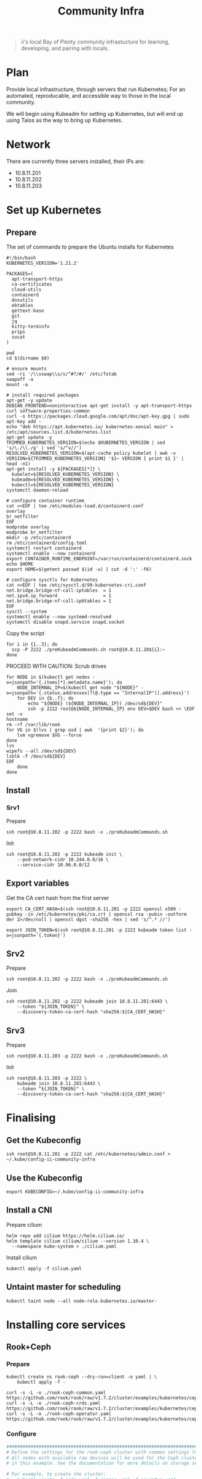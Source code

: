 #+TITLE: Community Infra

#+begin_quote
ii's local Bay of Plenty community infrastucture for learning, developing, and pairing with locals.
#+end_quote

* Plan
Provide local infrastructure, through servers that run Kubernetes; For an automated, reproducable, and accessible way to those in the local community.

We will begin using Kubeadm for setting up Kubernetes, but will end up using Talos as the way to bring up Kubernetes.

* Network
There are currently three servers installed, their IPs are:
- 10.8.11.201
- 10.8.11.202
- 10.8.11.203

* Set up Kubernetes
** Prepare
The set of commands to prepare the Ubuntu installs for Kubernetes
#+begin_src shell :tangle ./preKubeadmCommands.sh
#!/bin/bash
KUBERNETES_VERSION='1.21.2'

PACKAGES=(
  apt-transport-https
  ca-certificates
  cloud-utils
  containerd
  dnsutils
  ebtables
  gettext-base
  git
  jq
  kitty-terminfo
  prips
  socat
)

pwd
cd $(dirname $0)

# ensure mounts
sed -ri '/\\sswap\\s/s/^#?/#/' /etc/fstab
swapoff -a
mount -a

# install required packages
apt-get -y update
DEBIAN_FRONTEND=noninteractive apt-get install -y apt-transport-https curl software-properties-common
curl -s https://packages.cloud.google.com/apt/doc/apt-key.gpg | sudo apt-key add -
echo "deb https://apt.kubernetes.io/ kubernetes-xenial main" > /etc/apt/sources.list.d/kubernetes.list
apt-get update -y
TRIMMED_KUBERNETES_VERSION=$(echo $KUBERNETES_VERSION | sed 's/\./\\./g' | sed 's/^v//')
RESOLVED_KUBERNETES_VERSION=$(apt-cache policy kubelet | awk -v VERSION=${TRIMMED_KUBERNETES_VERSION} '$1~ VERSION { print $1 }' | head -n1)
apt-get install -y ${PACKAGES[*]} \
  kubelet=${RESOLVED_KUBERNETES_VERSION} \
  kubeadm=${RESOLVED_KUBERNETES_VERSION} \
  kubectl=${RESOLVED_KUBERNETES_VERSION}
systemctl daemon-reload

# configure container runtime
cat <<EOF | tee /etc/modules-load.d/containerd.conf
overlay
br_netfilter
EOF
modprobe overlay
modprobe br_netfilter
mkdir -p /etc/containerd
rm /etc/containerd/config.toml
systemctl restart containerd
systemctl enable --now containerd
export CONTAINER_RUNTIME_ENDPOINT=/var/run/containerd/containerd.sock
echo $HOME
export HOME=$(getent passwd $(id -u) | cut -d ':' -f6)

# configure sysctls for Kubernetes
cat <<EOF | tee /etc/sysctl.d/99-kubernetes-cri.conf
net.bridge.bridge-nf-call-iptables  = 1
net.ipv4.ip_forward                 = 1
net.bridge.bridge-nf-call-ip6tables = 1
EOF
sysctl --system
systemctl enable --now systemd-resolved
systemctl disable snapd.service snapd.socket
#+end_src

Copy the script
#+begin_src tmate :window community-infra
for i in {1..3}; do
  scp -P 2222 ./preKubeadmCommands.sh root@10.8.11.20${i}:~
done
#+end_src

PROCEED WITH CAUTION: Scrub drives
#+begin_src tmate :window community-infra
for NODE in $(kubectl get nodes -o=jsonpath='{.items[*].metadata.name}'); do
    NODE_INTERNAL_IP=$(kubectl get node "${NODE}" -o=jsonpath='{.status.addresses[?(@.type == "InternalIP")].address}')
    for DEV in {b..f}; do
        echo "${NODE} (${NODE_INTERNAL_IP}) /dev/sd${DEV}"
        ssh -p 2222 root@${NODE_INTERNAL_IP} env DEV=$DEV bash << \EOF
set -x
hostname
rm -rf /var/lib/rook
for VG in $(lvs | grep osd | awk  '{print $2}'); do
    lvm vgremove $VG --force
done
lvs
wipefs --all /dev/sd${DEV}
lsblk -f /dev/sd${DEV}
EOF
    done
done
#+end_src

** Install
*** Srv1
Prepare
#+begin_src tmate :window community-infra
ssh root@10.8.11.202 -p 2222 bash -x ./preKubeadmCommands.sh
#+end_src

Init
#+begin_src tmate :window community-infra
ssh root@10.8.11.202 -p 2222 kubeadm init \
    --pod-network-cidr 10.244.0.0/16 \
    --service-cidr 10.96.0.0/12
#+end_src

** Export variables
Get the CA cert hash from the first server
#+begin_src tmate :window community-infra
export CA_CERT_HASH=$(ssh root@10.8.11.201 -p 2222 openssl x509 -pubkey -in /etc/kubernetes/pki/ca.crt | openssl rsa -pubin -outform der 2>/dev/null | openssl dgst -sha256 -hex | sed 's/^.* //')
#+end_src

#+begin_src tmate :window community-infra
export JOIN_TOKEN=$(ssh root@10.8.11.201 -p 2222 kubeadm token list -o=jsonpath='{.token}')
#+end_src

** Srv2
Prepare
#+begin_src tmate :window community-infra
ssh root@10.8.11.202 -p 2222 bash -x ./preKubeadmCommands.sh
#+end_src

Join
#+begin_src tmate :window community-infra
ssh root@10.8.11.202 -p 2222 kubeadm join 10.8.11.201:6443 \
    --token "${JOIN_TOKEN}" \
    --discovery-token-ca-cert-hash "sha256:${CA_CERT_HASH}"
#+end_src

** Srv3
Prepare
#+begin_src tmate :window community-infra
ssh root@10.8.11.203 -p 2222 bash -x ./preKubeadmCommands.sh
#+end_src

Init
#+begin_src tmate :window community-infra
ssh root@10.8.11.203 -p 2222 \
    kubeadm join 10.8.11.201:6443 \
    --token "${JOIN_TOKEN}" \
    --discovery-token-ca-cert-hash "sha256:${CA_CERT_HASH}"
#+end_src

* Finalising
** Get the Kubeconfig
#+begin_src tmate :window community-infra
ssh root@10.8.11.201 -p 2222 cat /etc/kubernetes/admin.conf > ~/.kube/config-ii-community-infra
#+end_src

** Use the Kubeconfig
#+begin_src tmate :window community-infra
export KUBECONFIG=~/.kube/config-ii-community-infra
#+end_src

** Install a CNI
Prepare cilium
#+begin_src shell :results silent
helm repo add cilium https://helm.cilium.io/
helm template cilium cilium/cilium --version 1.10.4 \
  --namespace kube-system > ./cilium.yaml
#+end_src

Install cilium
#+begin_src tmate :window community-infra
kubectl apply -f cilium.yaml
#+end_src

** Untaint master for scheduling
#+begin_src tmate :window community-infra
kubectl taint node --all node-role.kubernetes.io/master-
#+end_src

* Installing core services
** Rook+Ceph
*** Prepare
#+begin_src tmate :dir . :window community-infra
kubectl create ns rook-ceph --dry-run=client -o yaml | \
    kubectl apply -f -

curl -s -L -o ./rook-ceph-common.yaml https://github.com/rook/rook/raw/v1.7.2/cluster/examples/kubernetes/ceph/common.yaml
curl -s -L -o ./rook-ceph-crds.yaml https://github.com/rook/rook/raw/v1.7.2/cluster/examples/kubernetes/ceph/crds.yaml
curl -s -L -o ./rook-ceph-operator.yaml https://github.com/rook/rook/raw/v1.7.2/cluster/examples/kubernetes/ceph/operator.yaml
#+end_src

*** Configure
#+begin_src yaml :tangle ./rook-ceph-cluster.yaml
#################################################################################################################
# Define the settings for the rook-ceph cluster with common settings for a production cluster.
# All nodes with available raw devices will be used for the Ceph cluster. At least three nodes are required
# in this example. See the documentation for more details on storage settings available.

# For example, to create the cluster:
#   kubectl create -f crds.yaml -f common.yaml -f operator.yaml
#   kubectl create -f cluster.yaml
#################################################################################################################

apiVersion: ceph.rook.io/v1
kind: CephCluster
metadata:
  name: rook-ceph
  namespace: rook-ceph # namespace:cluster
spec:
  cephVersion:
    # The container image used to launch the Ceph daemon pods (mon, mgr, osd, mds, rgw).
    # v13 is mimic, v14 is nautilus, and v15 is octopus.
    # RECOMMENDATION: In production, use a specific version tag instead of the general v14 flag, which pulls the latest release and could result in different
    # versions running within the cluster. See tags available at https://hub.docker.com/r/ceph/ceph/tags/.
    # If you want to be more precise, you can always use a timestamp tag such ceph/ceph:v15.2.8-20201217
    # This tag might not contain a new Ceph version, just security fixes from the underlying operating system, which will reduce vulnerabilities
    image: ceph/ceph:v16.2.5
    # Whether to allow unsupported versions of Ceph. Currently `nautilus` and `octopus` are supported.
    # Future versions such as `pacific` would require this to be set to `true`.
    # Do not set to true in production.
    allowUnsupported: false
  # The path on the host where configuration files will be persisted. Must be specified.
  # Important: if you reinstall the cluster, make sure you delete this directory from each host or else the mons will fail to start on the new cluster.
  # In Minikube, the '/data' directory is configured to persist across reboots. Use "/data/rook" in Minikube environment.
  dataDirHostPath: /var/lib/rook
  # Whether or not upgrade should continue even if a check fails
  # This means Ceph's status could be degraded and we don't recommend upgrading but you might decide otherwise
  # Use at your OWN risk
  # To understand Rook's upgrade process of Ceph, read https://rook.io/docs/rook/master/ceph-upgrade.html#ceph-version-upgrades
  skipUpgradeChecks: false
  # Whether or not continue if PGs are not clean during an upgrade
  continueUpgradeAfterChecksEvenIfNotHealthy: false
  mon:
    # Set the number of mons to be started. Must be an odd number, and is generally recommended to be 3.
    count: 3
    # The mons should be on unique nodes. For production, at least 3 nodes are recommended for this reason.
    # Mons should only be allowed on the same node for test environments where data loss is acceptable.
    allowMultiplePerNode: false
  mgr:
    modules:
    # Several modules should not need to be included in this list. The "dashboard" and "monitoring" modules
    # are already enabled by other settings in the cluster CR.
    - name: pg_autoscaler
      enabled: true
  # enable the ceph dashboard for viewing cluster status
  dashboard:
    enabled: true
    # serve the dashboard under a subpath (useful when you are accessing the dashboard via a reverse proxy)
    # urlPrefix: /ceph-dashboard
    # serve the dashboard at the given port.
    # port: 8443
    # serve the dashboard using SSL
    ssl: true
  # enable prometheus alerting for cluster
  monitoring:
    # requires Prometheus to be pre-installed
    enabled: false
    # namespace to deploy prometheusRule in. If empty, namespace of the cluster will be used.
    # Recommended:
    # If you have a single rook-ceph cluster, set the rulesNamespace to the same namespace as the cluster or keep it empty.
    # If you have multiple rook-ceph clusters in the same k8s cluster, choose the same namespace (ideally, namespace with prometheus
    # deployed) to set rulesNamespace for all the clusters. Otherwise, you will get duplicate alerts with multiple alert definitions.
    rulesNamespace: rook-ceph
  network:
    # enable host networking
    #provider: host
    # EXPERIMENTAL: enable the Multus network provider
    #provider: multus
    #selectors:
      # The selector keys are required to be `public` and `cluster`.
      # Based on the configuration, the operator will do the following:
      #   1. if only the `public` selector key is specified both public_network and cluster_network Ceph settings will listen on that interface
      #   2. if both `public` and `cluster` selector keys are specified the first one will point to 'public_network' flag and the second one to 'cluster_network'
      #
      # In order to work, each selector value must match a NetworkAttachmentDefinition object in Multus
      #
      #public: public-conf --> NetworkAttachmentDefinition object name in Multus
      #cluster: cluster-conf --> NetworkAttachmentDefinition object name in Multus
    # Provide internet protocol version. IPv6, IPv4 or empty string are valid options. Empty string would mean IPv4
    #ipFamily: "IPv6"
  # enable the crash collector for ceph daemon crash collection
  crashCollector:
    disable: false
  # enable log collector, daemons will log on files and rotate
  # logCollector:
  #   enabled: true
  #   periodicity: 24h # SUFFIX may be 'h' for hours or 'd' for days.
  # automate [data cleanup process](https://github.com/rook/rook/blob/master/Documentation/ceph-teardown.md#delete-the-data-on-hosts) in cluster destruction.
  cleanupPolicy:
    # Since cluster cleanup is destructive to data, confirmation is required.
    # To destroy all Rook data on hosts during uninstall, confirmation must be set to "yes-really-destroy-data".
    # This value should only be set when the cluster is about to be deleted. After the confirmation is set,
    # Rook will immediately stop configuring the cluster and only wait for the delete command.
    # If the empty string is set, Rook will not destroy any data on hosts during uninstall.
    confirmation: ""
    # sanitizeDisks represents settings for sanitizing OSD disks on cluster deletion
    sanitizeDisks:
      # method indicates if the entire disk should be sanitized or simply ceph's metadata
      # in both case, re-install is possible
      # possible choices are 'complete' or 'quick' (default)
      method: quick
      # dataSource indicate where to get random bytes from to write on the disk
      # possible choices are 'zero' (default) or 'random'
      # using random sources will consume entropy from the system and will take much more time then the zero source
      dataSource: zero
      # iteration overwrite N times instead of the default (1)
      # takes an integer value
      iteration: 1
    # allowUninstallWithVolumes defines how the uninstall should be performed
    # If set to true, cephCluster deletion does not wait for the PVs to be deleted.
    allowUninstallWithVolumes: false
  # To control where various services will be scheduled by kubernetes, use the placement configuration sections below.
  # The example under 'all' would have all services scheduled on kubernetes nodes labeled with 'role=storage-node' and
  # tolerate taints with a key of 'storage-node'.
#  placement:
#    all:
#      nodeAffinity:
#        requiredDuringSchedulingIgnoredDuringExecution:
#          nodeSelectorTerms:
#          - matchExpressions:
#            - key: role
#              operator: In
#              values:
#              - storage-node
#      podAffinity:
#      podAntiAffinity:
#      topologySpreadConstraints:
#      tolerations:
#      - key: storage-node
#        operator: Exists
# The above placement information can also be specified for mon, osd, and mgr components
#    mon:
# Monitor deployments may contain an anti-affinity rule for avoiding monitor
# collocation on the same node. This is a required rule when host network is used
# or when AllowMultiplePerNode is false. Otherwise this anti-affinity rule is a
# preferred rule with weight: 50.
#    osd:
#    mgr:
#    cleanup:
  annotations:
#    all:
#    mon:
#    osd:
#    cleanup:
#    prepareosd:
# If no mgr annotations are set, prometheus scrape annotations will be set by default.
#    mgr:
  labels:
#    all:
#    mon:
#    osd:
#    cleanup:
#    mgr:
#    prepareosd:
  resources:
# The requests and limits set here, allow the mgr pod to use half of one CPU core and 1 gigabyte of memory
#    mgr:
#      limits:
#        cpu: "500m"
#        memory: "1024Mi"
#      requests:
#        cpu: "500m"
#        memory: "1024Mi"
# The above example requests/limits can also be added to the mon and osd components
#    mon:
#    osd:
#    prepareosd:
#    crashcollector:
#    logcollector:
#    cleanup:
  # The option to automatically remove OSDs that are out and are safe to destroy.
  removeOSDsIfOutAndSafeToRemove: false
#  priorityClassNames:
#    all: rook-ceph-default-priority-class
#    mon: rook-ceph-mon-priority-class
#    osd: rook-ceph-osd-priority-class
#    mgr: rook-ceph-mgr-priority-class
  storage: # cluster level storage configuration and selection
    useAllNodes: true
    useAllDevices: false
    deviceFilter: "^sd[bdef]"
    # config:
      # crushRoot: "custom-root" # specify a non-default root label for the CRUSH map
      # metadataDevice: "md0" # specify a non-rotational storage so ceph-volume will use it as block db device of bluestore.
      # databaseSizeMB: "1024" # uncomment if the disks are smaller than 100 GB
      # journalSizeMB: "1024"  # uncomment if the disks are 20 GB or smaller
      # osdsPerDevice: "1" # this value can be overridden at the node or device level
      # encryptedDevice: "true" # the default value for this option is "false"
# Individual nodes and their config can be specified as well, but 'useAllNodes' above must be set to false. Then, only the named
# nodes below will be used as storage resources.  Each node's 'name' field should match their 'kubernetes.io/hostname' label.
#    nodes:
#    - name: "172.17.4.201"
#      devices: # specific devices to use for storage can be specified for each node
#      - name: "sdb"
#      - name: "nvme01" # multiple osds can be created on high performance devices
#        config:
#          osdsPerDevice: "5"
#      - name: "/dev/disk/by-id/ata-ST4000DM004-XXXX" # devices can be specified using full udev paths
#      config: # configuration can be specified at the node level which overrides the cluster level config
#        storeType: filestore
#    - name: "172.17.4.301"
#      deviceFilter: "^sd."
  # The section for configuring management of daemon disruptions during upgrade or fencing.
  disruptionManagement:
    # If true, the operator will create and manage PodDisruptionBudgets for OSD, Mon, RGW, and MDS daemons. OSD PDBs are managed dynamically
    # via the strategy outlined in the [design](https://github.com/rook/rook/blob/master/design/ceph/ceph-managed-disruptionbudgets.md). The operator will
    # block eviction of OSDs by default and unblock them safely when drains are detected.
    managePodBudgets: false
    # A duration in minutes that determines how long an entire failureDomain like `region/zone/host` will be held in `noout` (in addition to the
    # default DOWN/OUT interval) when it is draining. This is only relevant when  `managePodBudgets` is `true`. The default value is `30` minutes.
    osdMaintenanceTimeout: 30
    # A duration in minutes that the operator will wait for the placement groups to become healthy (active+clean) after a drain was completed and OSDs came back up.
    # Operator will continue with the next drain if the timeout exceeds. It only works if `managePodBudgets` is `true`.
    # No values or 0 means that the operator will wait until the placement groups are healthy before unblocking the next drain.
    pgHealthCheckTimeout: 0
    # If true, the operator will create and manage MachineDisruptionBudgets to ensure OSDs are only fenced when the cluster is healthy.
    # Only available on OpenShift.
    manageMachineDisruptionBudgets: false
    # Namespace in which to watch for the MachineDisruptionBudgets.
    machineDisruptionBudgetNamespace: openshift-machine-api

  # healthChecks
  # Valid values for daemons are 'mon', 'osd', 'status'
  healthCheck:
    daemonHealth:
      mon:
        disabled: false
        interval: 45s
      osd:
        disabled: false
        interval: 60s
      status:
        disabled: false
        interval: 60s
    # Change pod liveness probe, it works for all mon,mgr,osd daemons
    livenessProbe:
      mon:
        disabled: false
      mgr:
        disabled: false
      osd:
        disabled: false
#+end_src
#+begin_src yaml :tangle ./rook-ceph-pool-storageclass.yaml
apiVersion: ceph.rook.io/v1
kind: CephBlockPool
metadata:
  name: replicapool
  namespace: rook-ceph
spec:
  failureDomain: host
  replicated:
    size: 3
---
apiVersion: storage.k8s.io/v1
kind: StorageClass
metadata:
   name: rook-ceph-block
   annotations:
     storageclass.kubernetes.io/is-default-class: "true"
# Change "rook-ceph" provisioner prefix to match the operator namespace if needed
provisioner: rook-ceph.rbd.csi.ceph.com
parameters:
    # clusterID is the namespace where the rook cluster is running
    clusterID: rook-ceph
    # Ceph pool into which the RBD image shall be created
    pool: replicapool

    # (optional) mapOptions is a comma-separated list of map options.
    # For krbd options refer
    # https://docs.ceph.com/docs/master/man/8/rbd/#kernel-rbd-krbd-options
    # For nbd options refer
    # https://docs.ceph.com/docs/master/man/8/rbd-nbd/#options
    # mapOptions: lock_on_read,queue_depth=1024

    # (optional) unmapOptions is a comma-separated list of unmap options.
    # For krbd options refer
    # https://docs.ceph.com/docs/master/man/8/rbd/#kernel-rbd-krbd-options
    # For nbd options refer
    # https://docs.ceph.com/docs/master/man/8/rbd-nbd/#options
    # unmapOptions: force

    # RBD image format. Defaults to "2".
    imageFormat: "2"

    # RBD image features. Available for imageFormat: "2". CSI RBD currently supports only `layering` feature.
    imageFeatures: layering

    # The secrets contain Ceph admin credentials.
    csi.storage.k8s.io/provisioner-secret-name: rook-csi-rbd-provisioner
    csi.storage.k8s.io/provisioner-secret-namespace: rook-ceph
    csi.storage.k8s.io/controller-expand-secret-name: rook-csi-rbd-provisioner
    csi.storage.k8s.io/controller-expand-secret-namespace: rook-ceph
    csi.storage.k8s.io/node-stage-secret-name: rook-csi-rbd-node
    csi.storage.k8s.io/node-stage-secret-namespace: rook-ceph

    # Specify the filesystem type of the volume. If not specified, csi-provisioner
    # will set default as `ext4`. Note that `xfs` is not recommended due to potential deadlock
    # in hyperconverged settings where the volume is mounted on the same node as the osds.
    csi.storage.k8s.io/fstype: ext4

# Delete the rbd volume when a PVC is deleted
reclaimPolicy: Delete
#+end_src
#+begin_src yaml :tangle ./rook-ceph-dashboard.yaml
apiVersion: v1
kind: Service
metadata:
  name: rook-ceph-mgr-dashboard-external-https
  namespace: rook-ceph
  labels:
    app: rook-ceph-mgr
    rook_cluster: rook-ceph
spec:
  ports:
  - name: dashboard
    port: 8443
    protocol: TCP
    targetPort: 8443
  selector:
    app: rook-ceph-mgr
    rook_cluster: rook-ceph
  sessionAffinity: None
  type: NodePort
#+end_src

*** Install
Install the Operator
#+begin_src tmate :dir . :window community-infra
kubectl apply -f ./rook-ceph-crds.yaml -f ./rook-ceph-common.yaml -f ./rook-ceph-operator.yaml
#+end_src

Create a cluster
#+begin_src tmate :dir . :window community-infra
kubectl apply -f ./rook-ceph-cluster.yaml
#+end_src

Expose the cluster as a StorageClass
#+begin_src tmate :dir . :window community-infra
kubectl apply -f ./rook-ceph-pool-storageclass.yaml
#+end_src

Create an NodePort Service for the dashboard
#+begin_src tmate :dir . :window community-infra
kubectl apply -f ./rook-ceph-dashboard.yaml
#+end_src

Show the credentials and access point for the dashboard
#+begin_src tmate :dir . :window community-infra
echo https://$(kubectl get node -o wide $(kubectl -n rook-ceph get pod -o wide | grep mgr | awk '{print $7}') | awk '{print $6}' | tail -1):$(kubectl -n rook-ceph get svc rook-ceph-mgr-dashboard-external-https -o=jsonpath='{.spec.ports[0].nodePort}')
echo admin :: $(kubectl -n rook-ceph get secrets rook-ceph-dashboard-password -o=jsonpath='{.data.password}' | base64 -d)
#+end_src

*** Debug
Logs for rook-ceph-operator
#+begin_src tmate :dir . :window community-infra
kubectl -n rook-ceph logs -l app=rook-ceph-operator -f --tail=100
#+end_src

#+begin_src yaml :tangle ./rook-ceph-toolbox.yaml
apiVersion: apps/v1
kind: DaemonSet
metadata:
  name: rook-ceph-tools
  namespace: rook-ceph
  labels:
    app: rook-ceph-tools
spec:
  selector:
    matchLabels:
      app: rook-ceph-tools
  template:
    metadata:
      labels:
        app: rook-ceph-tools
    spec:
      dnsPolicy: ClusterFirstWithHostNet
      containers:
      - name: rook-ceph-tools
        image: rook/ceph:v1.7.2
        command: ["/tini"]
        args: ["-g", "--", "/usr/local/bin/toolbox.sh"]
        imagePullPolicy: IfNotPresent
        env:
          - name: ROOK_CEPH_USERNAME
            valueFrom:
              secretKeyRef:
                name: rook-ceph-mon
                key: ceph-username
          - name: ROOK_CEPH_SECRET
            valueFrom:
              secretKeyRef:
                name: rook-ceph-mon
                key: ceph-secret
          - name: NODE_NAME
            valueFrom:
              fieldRef:
                fieldPath: spec.nodeName
        volumeMounts:
          - mountPath: /etc/ceph
            name: ceph-config
          - name: mon-endpoint-volume
            mountPath: /etc/rook
      volumes:
        - name: mon-endpoint-volume
          configMap:
            name: rook-ceph-mon-endpoints
            items:
            - key: data
              path: mon-endpoints
        - name: ceph-config
          emptyDir: {}
      tolerations:
        - key: "node.kubernetes.io/unreachable"
          operator: "Exists"
          effect: "NoExecute"
          tolerationSeconds: 5
#+end_src

#+begin_src tmate :dir . :window community-infra
kubectl apply -f ./rook-ceph-toolbox.yaml
#+end_src

#+begin_src tmate :dir . :window community-infra
kubectl -n rook-ceph exec -it daemonset/rook-ceph-tools -- bash
#+end_src

#+begin_src yaml :tangle ./rook-ceph-pvc-test.yaml
apiVersion: v1
kind: PersistentVolumeClaim
metadata:
  name: rook-ceph-pvc-test
spec:
  accessModes:
  - ReadWriteOnce
  resources:
    requests:
      storage: 500Gi
  storageClassName: rook-ceph-block
---
apiVersion: apps/v1
kind: Deployment
metadata:
  name: rook-ceph-pvc-test
spec:
  strategy:
    type: Recreate
  selector:
    matchLabels:
      name: rook-ceph-pvc-test
  template:
    metadata:
      labels:
        name: rook-ceph-pvc-test
    spec:
      affinity:
        podAntiAffinity:
          requiredDuringSchedulingIgnoredDuringExecution:
            - labelSelector:
                matchExpressions:
                  - key: name
                    operator: In
                    values:
                      - rook-ceph-pvc-test
              topologyKey: "kubernetes.io/hostname"
      containers:
        - name: rook-ceph-pvc-test
          image: alpine:3.12
          command:
            - sleep
            - infinity
          volumeMounts:
            - name: rook-ceph-pvc-test
              mountPath: /mnt
      volumes:
        - name: rook-ceph-pvc-test
          persistentVolumeClaim:
            claimName: rook-ceph-pvc-test
#+end_src

Add the test PVC and Deployment
#+begin_src tmate :dir . :window community-infra
kubectl -n default apply -f ./rook-ceph-pvc-test.yaml
#+end_src

Schedule to a new node
#+begin_src tmate :dir . :window community-infra
kubectl -n default rollout restart deployment rook-ceph-pvc-test
#+end_src

Get a shell
#+begin_src tmate :dir . :window community-infra
kubectl -n default exec -it deployment/rook-ceph-pvc-test -- sh
#+end_src

#+begin_src yaml :tangle ./rook-ceph-pvc-shared-test.yaml
apiVersion: v1
kind: PersistentVolumeClaim
metadata:
  name: rook-ceph-pvc-shared-test
spec:
  accessModes:
  - ReadWriteOnce
  resources:
    requests:
      storage: 500Gi
  storageClassName: rook-ceph-shared
#+end_src

#+begin_src tmate :dir . :window community-infra
kubectl -n default apply -f ./rook-ceph-pvc-shared-test.yaml
#+end_src

#+begin_src tmate :dir . :window community-infra
kubectl -n default describe pvc rook-ceph-pvc-shared-test
#+end_src

** Helm-Operator
*** Prepare
#+begin_src tmate :window community-infra
kubectl create namespace helm-operator --dry-run=client -o yaml | \
    kubectl apply -f -
#+end_src
*** Install
#+begin_src tmate :window community-infra
kubectl apply \
    -f https://github.com/sharingio/.sharing.io/raw/main/cluster-api/manifests/helm-operator-crds.yaml \
    -f https://github.com/sharingio/.sharing.io/raw/main/cluster-api/manifests/helm-operator.yaml
#+end_src
* Install apps
** Humacs
*** Prepare
#+begin_src tmate :window community-infra
kubectl create namespace humacs --dry-run=client -o yaml | \
    kubectl apply -f -
#+end_src

*** Configure
#+begin_src yaml :tangle ./humacs.yaml
apiVersion: v1
kind: PersistentVolumeClaim
metadata:
  name: humacs-home-ii
  namespace: humacs
spec:
  accessModes:
    - ReadWriteOnce
  resources:
    requests:
      storage: 500Gi
---
apiVersion: helm.fluxcd.io/v1
kind: HelmRelease
metadata:
  name: humacs
  namespace: humacs
spec:
  releaseName: humacs
  chart:
    git: https://github.com/humacs/humacs
    ref: eaf562e067faa086d3165aba659fa52b727662d8
    path: chart/humacs
  values:
    initContainers:
      - name: humacs-home-ii-fix-permissions
        image: alpine:3.12
        command:
          - sh
          - -c
          - chown 1000:1000 -R /home/ii && chown 1000 /run/containerd/containerd.sock
        volumeMounts:
          - mountPath: /home/ii
            name: home-ii
          - name: run-containerd-containerd-sock
            mountPath: /run/containerd/containerd.sock
    image:
      repository: registry.gitlab.com/humacs/humacs/ii
      tag: 2021.09.10.1346
    options:
      hostDockerSocket: false
      hostTmp: true
      timezone: Pacific/Auckland
      gitName: CloudNative.NZ
      gitEmail: cloudnativenz-humacs-test@ii.coop
      profile: ""
      repos:
        - https://github.com/ii/org
        - https://gitlab.com/ii/nz
      preinitScript: |
        git clone "https://github.com/sharingio/.sharing.io" || \
          git clone https://github.com/sharingio/.sharing.io
        . /home/ii/.sharing.io/sharingio-pair-preinit-script.sh
    extraEnvVars:
      - name: SHARINGIO_PAIR_NAME
        value: "community-infra"
      - name: SHARINGIO_PAIR_USER
        value: "$SHARINGIO_PAIR_INSTANCE_SETUP_USER"
      - name: SHARINGIO_PAIR_GUEST_NAMES
      - name: SHARINGIO_PAIR_KUBERNETES_CONTROLPLANE_ENDPOINT
      - name: SHARINGIO_PAIR_LOAD_BALANCER_IP
      - name: HUMACS_DEBUG
        value: "true"
      - name: REINIT_HOME_FOLDER
        value: "true"
      - name: SHARINGIO_PAIR_BASE_DNS_NAME
        value: "$SHARINGIO_PAIR_INSTANCE_SETUP_BASEDNSNAME"
      - name: GITHUB_TOKEN
        value: "$SHARINGIO_PAIR_INSTANCE_SETUP_GITHUBOAUTHTOKEN"
      - name: CONTAINER_RUNTIME_ENDPOINT
        value: unix:///run/containerd/containerd.sock
      - name: CONTAINER_ADDRESS
        value: /run/containerd/containerd.sock
      - name: CONTAINERD_NAMESPACE
        value: k8s.io
      - name: K8S_NODE
        valueFrom:
          fieldRef:
            fieldPath: spec.nodeName
    extraVolumes:
      - name: home-ii
        hostPath:
          path: /home/ii
      - name: host
        hostPath:
          path: /
      - name: run-containerd-containerd-sock
        hostPath:
          path: /run/containerd/containerd.sock
    extraVolumeMounts:
      - name: home-ii
        mountPath: /home/ii
      - name: host
        mountPath: /var/run/host
#+end_src

*** Install
#+begin_src tmate :window community-infra
kubectl -n humacs apply -f humacs.yaml
#+end_src

* Tear down
#+begin_src tmate :window community-infra
for NODE in $(kubectl get nodes -o=jsonpath='{.items[*].metadata.name}'); do
    NODE_INTERNAL_IP=$(kubectl get node "${NODE}" -o=jsonpath='{.status.addresses[?(@.type == "InternalIP")].address}')
    for DEV in {b..f}; do
        echo "${NODE} (${NODE_INTERNAL_IP}) /dev/sd${DEV}"
        ssh -p 2222 root@${NODE_INTERNAL_IP} env DEV=$DEV bash << \EOF
set -x
hostname
yes | kubeadm reset
rm /etc/cni/net.d/*
rm -rf /var/lib/rook
for VG in $(lvs | grep osd | awk  '{print $2}'); do
    lvm vgremove $VG --force
done
lvs
wipefs --all /dev/sd${DEV}
lsblk -f /dev/sd${DEV}
EOF
    done
done
#+end_src
